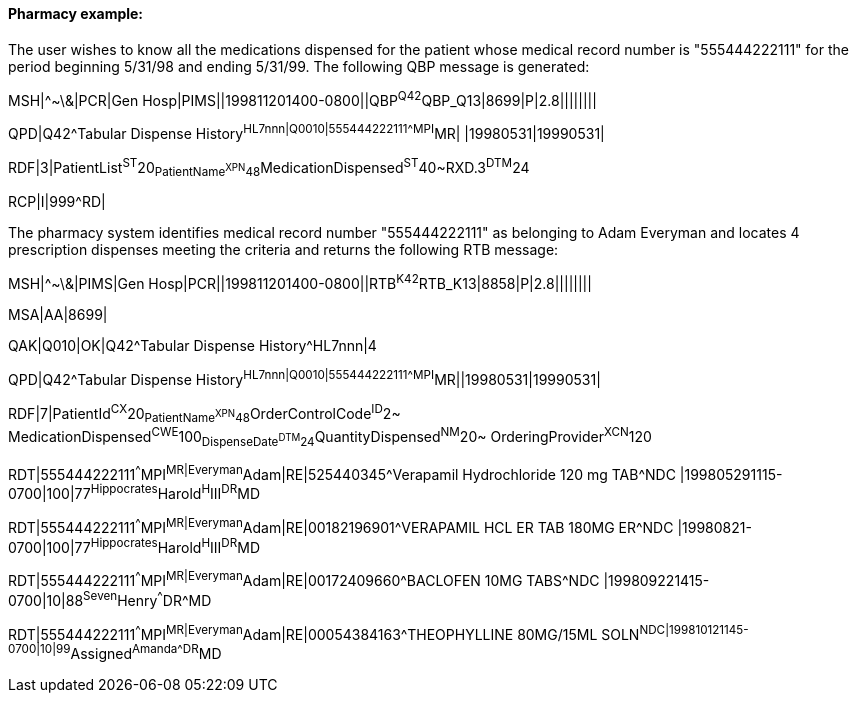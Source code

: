 ==== Pharmacy example:
[v291_section="5.9.3.2"]

The user wishes to know all the medications dispensed for the patient whose medical record number is "555444222111" for the period beginning 5/31/98 and ending 5/31/99. The following QBP message is generated:

[er7]
MSH|^~\&|PCR|Gen Hosp|PIMS||199811201400-0800||QBP^Q42^QBP_Q13|8699|P|2.8||||||||

[er7]
QPD|Q42^Tabular Dispense History^HL7nnn|Q0010|555444222111^^^MPI^MR| |19980531|19990531|

[er7]
RDF|3|PatientList^ST^20~PatientName^XPN^48~MedicationDispensed^ST^40~RXD.3^DTM^24

[er7]
RCP|I|999^RD|


The pharmacy system identifies medical record number "555444222111" as belonging to Adam Everyman and locates 4 prescription dispenses meeting the criteria and returns the following RTB message:

[er7]
MSH|^~\&|PIMS|Gen Hosp|PCR||199811201400-0800||RTB^K42^RTB_K13|8858|P|2.8||||||||

[er7]
MSA|AA|8699|

[er7]
QAK|Q010|OK|Q42^Tabular Dispense History^HL7nnn|4

[er7]
QPD|Q42^Tabular Dispense History^HL7nnn|Q0010|555444222111^^^MPI^MR||19980531|19990531|

[er7]
RDF|7|PatientId^CX^20~PatientName^XPN^48~OrderControlCode^ID^2~ MedicationDispensed^CWE^100~DispenseDate^DTM^24~QuantityDispensed^NM^20~ OrderingProvider^XCN^120

[er7]
RDT|555444222111^^^MPI^MR|Everyman^Adam|RE|525440345^Verapamil Hydrochloride 120 mg TAB^NDC |199805291115-0700|100|77^Hippocrates^Harold^H^III^DR^MD

[er7]
RDT|555444222111^^^MPI^MR|Everyman^Adam|RE|00182196901^VERAPAMIL HCL ER TAB 180MG ER^NDC |19980821-0700|100|77^Hippocrates^Harold^H^III^DR^MD

[er7]
RDT|555444222111^^^MPI^MR|Everyman^Adam|RE|00172409660^BACLOFEN 10MG TABS^NDC |199809221415-0700|10|88^Seven^Henry^^^DR^MD

[er7]
RDT|555444222111^^^MPI^MR|Everyman^Adam|RE|00054384163^THEOPHYLLINE 80MG/15ML SOLN^NDC|199810121145-0700|10|99^Assigned^Amanda^^^DR^MD



